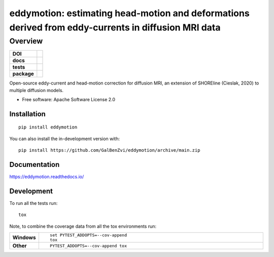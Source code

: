 =====================================================================================================
eddymotion: estimating head-motion and deformations derived from eddy-currents in diffusion MRI data
=====================================================================================================

---------
Overview
---------

.. start-badges

.. list-table::
    :stub-columns: 1

    * - DOI
      - | |doi|
    * - docs
      - |docs|
    * - tests
      - | |github-actions| |requires|
        | |codecov|
    * - package
      - | |version| |wheel| |supported-versions| |supported-implementations|
        | |commits-since|
    

.. |doi| image:: https://zenodo.org/badge/DOI/10.5281/zenodo.4680599.svg
   :target: https://doi.org/10.5281/zenodo.4680599

.. |docs| image:: https://readthedocs.org/projects/eddymotion/badge/?style=flat
    :target: https://eddymotion.readthedocs.io/
    :alt: Documentation Status

.. |github-actions| image:: https://github.com/GalBenZvi/eddymotion/actions/workflows/github-actions.yml/badge.svg
    :alt: GitHub Actions Build Status
    :target: https://github.com/GalBenZvi/eddymotion/actions

.. |requires| image:: https://requires.io/enterprise/galbenzvi/eddymotion/requirements.svg?branch=main
    :alt: Requirements Status
    :target: https://requires.io/enterprise/galbenzvi/eddymotion/requirements/?branch=main

.. |codecov| image:: https://codecov.io/gh/GalBenZvi/eddymotion/branch/main/graphs/badge.svg?branch=main
    :alt: Coverage Status
    :target: https://codecov.io/github/GalBenZvi/eddymotion

.. |version| image:: https://img.shields.io/pypi/v/eddymotion.svg
    :alt: PyPI Package latest release
    :target: https://pypi.org/project/eddymotion

.. |wheel| image:: https://img.shields.io/pypi/wheel/eddymotion.svg
    :alt: PyPI Wheel
    :target: https://pypi.org/project/eddymotion

.. |supported-versions| image:: https://img.shields.io/pypi/pyversions/eddymotion.svg
    :alt: Supported versions
    :target: https://pypi.org/project/eddymotion

.. |supported-implementations| image:: https://img.shields.io/pypi/implementation/eddymotion.svg
    :alt: Supported implementations
    :target: https://pypi.org/project/eddymotion

.. |commits-since| image:: https://img.shields.io/github/commits-since/GalBenZvi/eddymotion/v0.0.0.svg
    :alt: Commits since latest release
    :target: https://github.com/GalBenZvi/eddymotion/compare/main...structure



.. end-badges

Open-source eddy-current and head-motion correction for diffusion MRI, an extension of SHOREline (Cieslak, 2020) to multiple diffusion models.

* Free software: Apache Software License 2.0

Installation
============

::

    pip install eddymotion

You can also install the in-development version with::

    pip install https://github.com/GalBenZvi/eddymotion/archive/main.zip


Documentation
=============


https://eddymotion.readthedocs.io/


Development
===========

To run all the tests run::

    tox

Note, to combine the coverage data from all the tox environments run:

.. list-table::
    :widths: 10 90
    :stub-columns: 1

    - - Windows
      - ::

            set PYTEST_ADDOPTS=--cov-append
            tox

    - - Other
      - ::

            PYTEST_ADDOPTS=--cov-append tox
